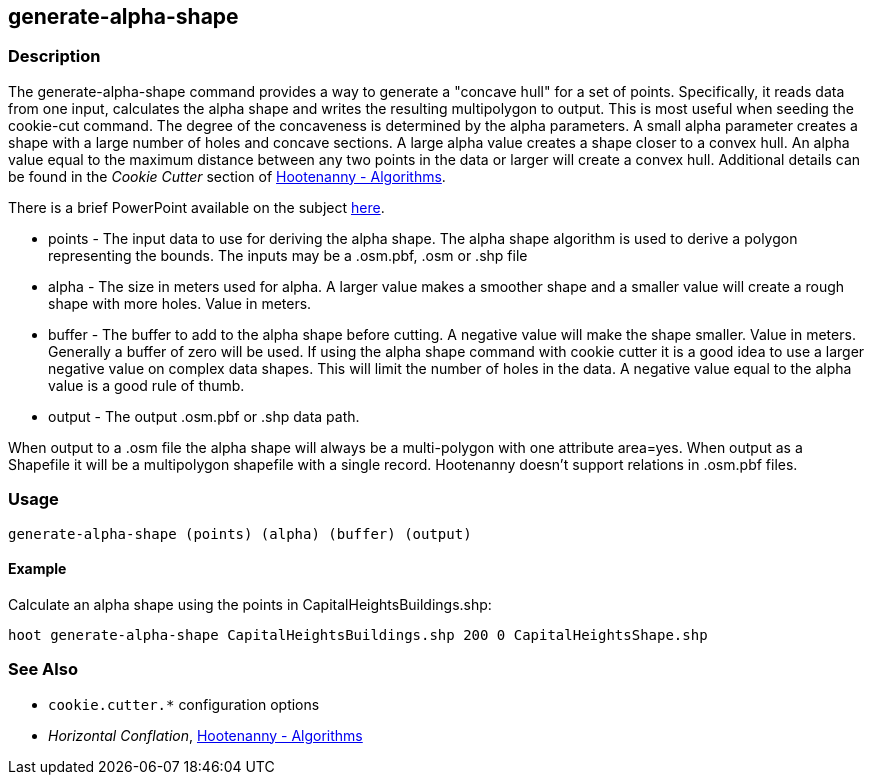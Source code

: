 [[generate-alpha-shape]]
== generate-alpha-shape

=== Description

The +generate-alpha-shape+ command provides a way to generate a "concave hull" for a set of points.  Specifically, it reads data from 
one input, calculates the alpha shape and writes the resulting multipolygon to output. This is most useful when seeding the 
+cookie-cut+ command.  The degree of the concaveness is determined by the alpha parameters. A small alpha parameter creates a 
shape with a large number of holes and concave sections. A large alpha value creates a shape closer to a convex hull. An alpha 
value equal to the maximum distance between any two points in the data or larger will create a convex hull. Additional details 
can be found in the _Cookie Cutter_ section of <<hootalgo, Hootenanny - Algorithms>>.

There is a brief PowerPoint available on the subject
https://insightcloud.digitalglobe.com/redmine/attachments/download/1144/Hootenanny%20-%20Alpha%20Shape%202013-03-07.pptx[here].

* +points+ - The input data to use for deriving the alpha shape. The alpha shape
             algorithm is used to derive a polygon representing the bounds. The inputs may
             be a +.osm.pbf+, +.osm+ or +.shp+ file
* +alpha+  - The size in meters used for alpha. A larger value makes a smoother
             shape and a smaller value will create a rough shape with more holes. Value in
             meters.
* +buffer+ - The buffer to add to the alpha shape before cutting. A negative
             value will make the shape smaller. Value in meters. Generally a buffer of zero
             will be used. If using the alpha shape command with cookie cutter it is a good
             idea to use a larger negative value on complex data shapes. This will limit
             the number of holes in the data. A negative value equal to the alpha value is
             a good rule of thumb.
* +output+ - The output +.osm.pbf+ or +.shp+ data path.

When output to a +.osm+ file the alpha shape will always be a multi-polygon with
one attribute +area=yes+. When output as a Shapefile it will be a multipolygon
shapefile with a single record. Hootenanny doesn't support relations in
+.osm.pbf+ files.

=== Usage

--------------------------------------
generate-alpha-shape (points) (alpha) (buffer) (output)
--------------------------------------

==== Example

Calculate an alpha shape using the points in CapitalHeightsBuildings.shp:

--------------------------------------
hoot generate-alpha-shape CapitalHeightsBuildings.shp 200 0 CapitalHeightsShape.shp
--------------------------------------

=== See Also

* `cookie.cutter.*` configuration options
* _Horizontal Conflation_, <<hootalgo,Hootenanny - Algorithms>>

